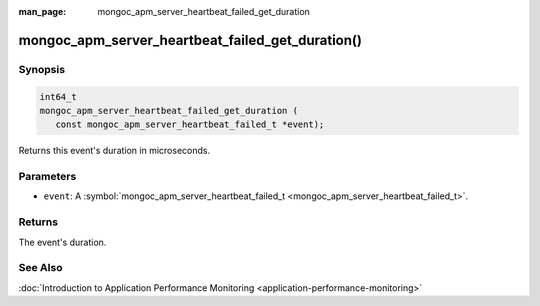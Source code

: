 :man_page: mongoc_apm_server_heartbeat_failed_get_duration

mongoc_apm_server_heartbeat_failed_get_duration()
=================================================

Synopsis
--------

.. code-block:: c

  int64_t
  mongoc_apm_server_heartbeat_failed_get_duration (
     const mongoc_apm_server_heartbeat_failed_t *event);

Returns this event's duration in microseconds.

Parameters
----------

* ``event``: A :symbol:`mongoc_apm_server_heartbeat_failed_t <mongoc_apm_server_heartbeat_failed_t>`.

Returns
-------

The event's duration.

See Also
--------

:doc:`Introduction to Application Performance Monitoring <application-performance-monitoring>`

